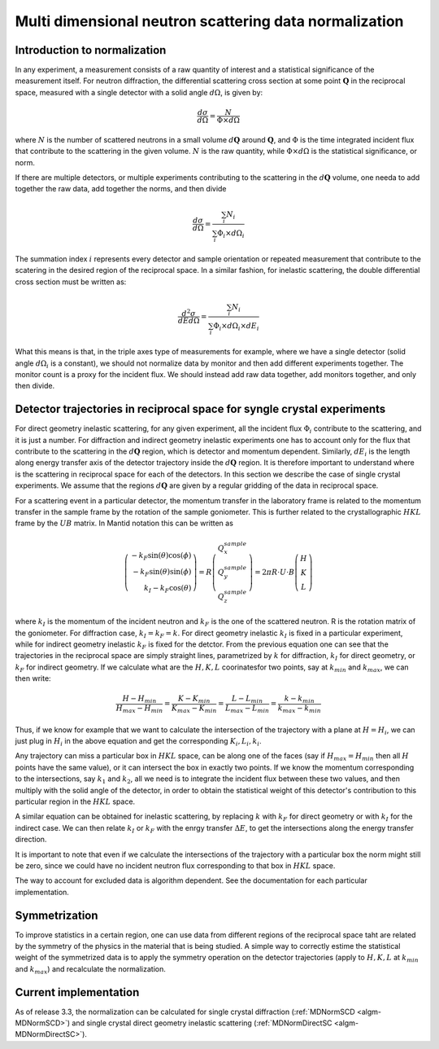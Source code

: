 .. _MDNorm:

Multi dimensional neutron scattering data normalization
=======================================================

Introduction to normalization
+++++++++++++++++++++++++++++

In any experiment, a measurement consists of a raw quantity of interest and
a statistical significance of the measurement itself. 
For neutron diffraction, the differential scattering cross section at some 
point :math:`\mathbf{Q}` in the reciprocal space, measured with a single
detector with a solid angle :math:`d \Omega`, is given by:

.. math::

    \frac{d\sigma}{d\Omega}=\frac{N}{\Phi \times d\Omega}
    
where :math:`N` is the number of scattered neutrons in a small volume 
:math:`d \mathbf{Q}` around :math:`\mathbf{Q}`, and :math:`\Phi` is
the time integrated incident flux that contribute to the scattering in the given
volume. :math:`N` is the raw quantity, while :math:`\Phi \times d \Omega` 
is the statistical significance, or norm.

If there are multiple detectors, or multiple experiments contributing to the 
scattering in the :math:`d \mathbf{Q}` volume, one needa to add together the raw
data, add together the norms, and then divide

.. math::

    \frac{d\sigma}{d\Omega}=\frac{\sum_i N_i}{\sum_i \Phi_i \times d\Omega_i}
  
The summation index :math:`i` represents every detector and sample orientation 
or repeated measurement that contribute to the scatering in the desired region 
of the reciprocal space. 
In a similar fashion, for inelastic scattering, the double
differential cross section must be written as:

.. math::

    \frac{d^2 \sigma}{dE d\Omega}=\frac{\sum_i N_i}{\sum_i \Phi_i \times d\Omega_i \times dE_i}

What this means is that, in the triple axes type
of measurements for example, where we have a single detector (solid
angle :math:`d \Omega_i` is a constant), we should not 
normalize data by monitor and then add different experiments together. The monitor
count is a proxy for the incident flux. We should instead
add raw data together, add monitors together, and only then divide.
  
.. important:

   To correctly account for the statistical significance of the measurement
   always carry around separately the raw data and the normalization.

Detector trajectories in reciprocal space for syngle crystal experiments
++++++++++++++++++++++++++++++++++++++++++++++++++++++++++++++++++++++++
   
For direct geometry inelastic scattering, for any given experiment, all the incident
flux :math:`\Phi_i`  contribute to the scattering, and it is just a number. 
For diffraction and indirect geometry inelastic experiments one has to 
account only for the flux that contribute to the scattering in the :math:`d \mathbf{Q}`
region, which is detector and momentum dependent. Similarly, :math:`dE_i` is the length
along energy transfer axis of the detector trajectory inside the :math:`d \mathbf{Q}`
region. It is therefore important to understand where is the scattering in reciprocal space
for each of the detectors. In this section we describe the case of single crystal experiments.
We assume that the regions :math:`d \mathbf{Q}` are given by a regular gridding
of the data in reciprocal space.

For a scattering event in a particular detector,
the momentum transfer in the laboratory frame is related to the momentum transfer 
in the sample frame by the rotation of the sample goniometer. This is further related to 
the crystallographic :math:`HKL` frame by the :math:`UB` matrix. In Mantid notation
this can be written as

.. math::

    \left(\begin{array}{r}
        -k_F \sin(\theta) \cos(\phi)\\
        -k_F \sin(\theta) \sin(\phi)\\
        k_I - k_F \cos(\theta) 
    \end{array}\right) = 
    R \left(\begin{array}{c}
        Q^{sample}_x \\
        Q^{sample}_y \\
        Q^{sample}_z         
    \end{array}\right) =
    2 \pi R \cdot U \cdot B 
    \left(\begin{array}{c}
        H \\
        K \\
        L         
    \end{array}\right)
    
where :math:`k_I` is the momentum of the incident neutron and :math:`k_F` is the one
of the scattered neutron. R is the rotation matrix of the goniometer. For diffraction case,
:math:`k_I = k_F =k`. For direct geometry inelastic :math:`k_I` is fixed in 
a particular experiment, while for indirect geometry inelastic :math:`k_F` is fixed for
the detctor. From the previous equation one can see that the trajectories in the reciprocal
space are simply straight lines, parametrized by :math:`k` for diffraction, 
:math:`k_I` for direct geometry, or :math:`k_F` for indirect geometry.
If we calculate what are the :math:`H, K, L` coorinatesfor two points, say at 
:math:`k_{min}` and :math:`k_{max}`, we can then write:

.. math::
    \frac{H-H_{min}}{H_{max}-H_{min}}=\frac{K-K_{min}}{K_{max}-K_{min}}=
    \frac{L-L_{min}}{L_{max}-L_{min}}=\frac{k-k_{min}}{k_{max}-k_{min}}

Thus, if we know for example that we want to calculate the intersection of
the trajectory with a plane at :math:`H=H_i`, we can just plug in :math:`H_i`
in the above equation and get the corresponding :math:`K_i, L_i, k_i`.

Any trajectory can miss a particular box in :math:`HKL` space, can be along one of the faces
(say if :math:`H_{max}=H_{min}` then all :math:`H` points have the same value), 
or it can intersect the box in exactly two points. If we know the momentum
corresponding to the intersections, say :math:`k_1` and :math:`k_2`, all we need is to 
integrate the incident flux between these two values, and then multiply with the solid 
angle of the detector, in order to obtain the statistical weight of this detector's 
contribution to this particular region in the :math:`HKL` space.

A similar equation can be obtained for inelastic scattering, by replacing
:math:`k` with :math:`k_F` for direct geometry or with :math:`k_I` for the
indirect case. We can then relate :math:`k_I` or :math:`k_F` with the enrgy
transfer :math:`\Delta E`, to get the intersections along the energy transfer
direction.

It is important to note that even if we calculate the intersections
of the trajectory with a particular box the norm might still be zero,
since we could have no incident neutron flux corresponding to that 
box in :math:`HKL` space.

.. important:

   Always keep track of the regions you exclude from the measurement
   (masking, cropping original data) when calculating normalization.
   
The way to account for excluded data is algorithm dependent. See
the documentation for each particular implementation.

Symmetrization
++++++++++++++

To improve statistics in a certain region, one can use data from 
different regions of the reciprocal space taht are related by the
symmetry of the physics in the material that is being studied.
A simple way to correctly estime the statistical weight of the
symmetrized data is to apply the symmetry operation on the detector 
trajectories (apply to :math:`H, K, L` 
at :math:`k_{min}` and :math:`k_{max}`) and recalculate the normalization. 
   
Current implementation
++++++++++++++++++++++
As of release 3.3, the normalization can be calculated for single crystal 
diffraction (:ref:`MDNormSCD <algm-MDNormSCD>`) 
and single crystal direct geometry inelastic scattering 
(:ref:`MDNormDirectSC <algm-MDNormDirectSC>`).    
